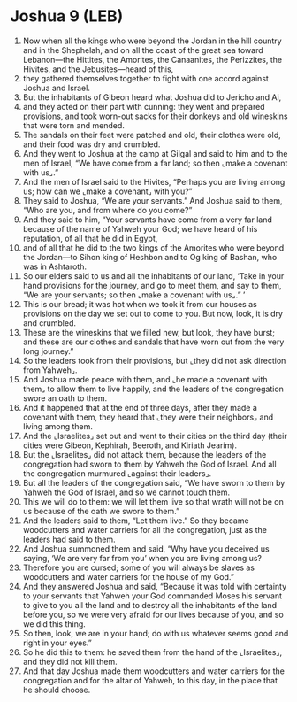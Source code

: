 * Joshua 9 (LEB)
:PROPERTIES:
:ID: LEB/06-JOS09
:END:

1. Now when all the kings who were beyond the Jordan in the hill country and in the Shephelah, and on all the coast of the great sea toward Lebanon—the Hittites, the Amorites, the Canaanites, the Perizzites, the Hivites, and the Jebusites—heard of this,
2. they gathered themselves together to fight with one accord against Joshua and Israel.
3. But the inhabitants of Gibeon heard what Joshua did to Jericho and Ai,
4. and they acted on their part with cunning: they went and prepared provisions, and took worn-out sacks for their donkeys and old wineskins that were torn and mended.
5. The sandals on their feet were patched and old, their clothes were old, and their food was dry and crumbled.
6. And they went to Joshua at the camp at Gilgal and said to him and to the men of Israel, “We have come from a far land; so then ⌞make a covenant with us⌟.”
7. And the men of Israel said to the Hivites, “Perhaps you are living among us; how can we ⌞make a covenant⌟ with you?”
8. They said to Joshua, “We are your servants.” And Joshua said to them, “Who are you, and from where do you come?”
9. And they said to him, “Your servants have come from a very far land because of the name of Yahweh your God; we have heard of his reputation, of all that he did in Egypt,
10. and of all that he did to the two kings of the Amorites who were beyond the Jordan—to Sihon king of Heshbon and to Og king of Bashan, who was in Ashtaroth.
11. So our elders said to us and all the inhabitants of our land, ‘Take in your hand provisions for the journey, and go to meet them, and say to them, “We are your servants; so then ⌞make a covenant with us⌟.” ’
12. This is our bread; it was hot when we took it from our houses as provisions on the day we set out to come to you. But now, look, it is dry and crumbled.
13. These are the wineskins that we filled new, but look, they have burst; and these are our clothes and sandals that have worn out from the very long journey.”
14. So the leaders took from their provisions, but ⌞they did not ask direction from Yahweh⌟.
15. And Joshua made peace with them, and ⌞he made a covenant with them⌟ to allow them to live happily, and the leaders of the congregation swore an oath to them.
16. And it happened that at the end of three days, after they made a covenant with them, they heard that ⌞they were their neighbors⌟ and living among them.
17. And the ⌞Israelites⌟ set out and went to their cities on the third day (their cities were Gibeon, Kephirah, Beeroth, and Kiriath Jearim).
18. But the ⌞Israelites⌟ did not attack them, because the leaders of the congregation had sworn to them by Yahweh the God of Israel. And all the congregation murmured ⌞against their leaders⌟.
19. But all the leaders of the congregation said, “We have sworn to them by Yahweh the God of Israel, and so we cannot touch them.
20. This we will do to them: we will let them live so that wrath will not be on us because of the oath we swore to them.”
21. And the leaders said to them, “Let them live.” So they became woodcutters and water carriers for all the congregation, just as the leaders had said to them.
22. And Joshua summoned them and said, “Why have you deceived us saying, ‘We are very far from you’ when you are living among us?
23. Therefore you are cursed; some of you will always be slaves as woodcutters and water carriers for the house of my God.”
24. And they answered Joshua and said, “Because it was told with certainty to your servants that Yahweh your God commanded Moses his servant to give to you all the land and to destroy all the inhabitants of the land before you, so we were very afraid for our lives because of you, and so we did this thing.
25. So then, look, we are in your hand; do with us whatever seems good and right in your eyes.”
26. So he did this to them: he saved them from the hand of the ⌞Israelites⌟, and they did not kill them.
27. And that day Joshua made them woodcutters and water carriers for the congregation and for the altar of Yahweh, to this day, in the place that he should choose.
